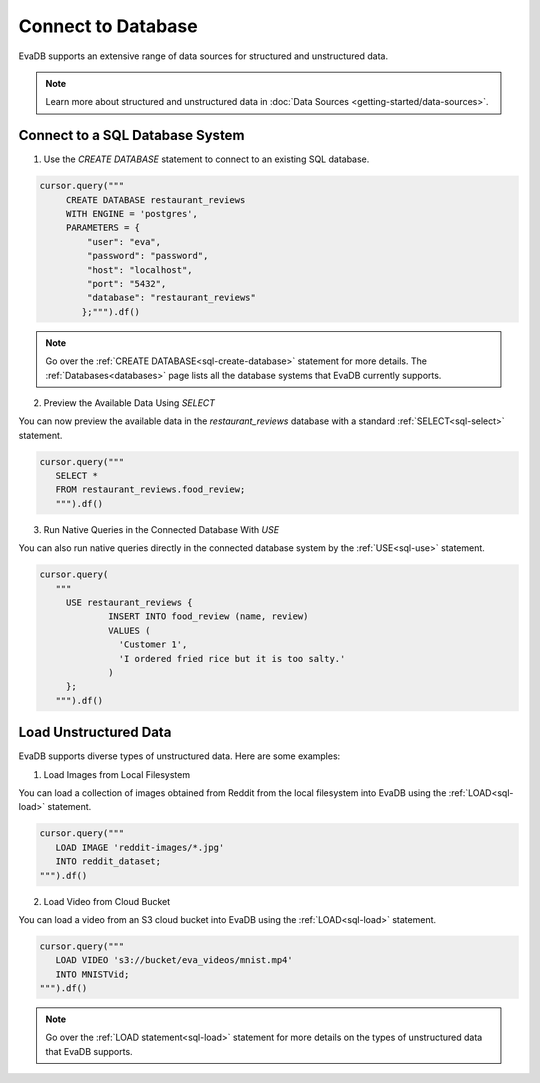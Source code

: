 Connect to Database
============================

EvaDB supports an extensive range of data sources for structured and unstructured data.

.. note::

    Learn more about structured and unstructured data in :doc:`Data Sources <getting-started/data-sources>`.


Connect to a SQL Database System
--------------------------------

1. Use the `CREATE DATABASE` statement to connect to an existing SQL database.

.. code-block:: python

   cursor.query("""
        CREATE DATABASE restaurant_reviews 
        WITH ENGINE = 'postgres', 
        PARAMETERS = {
            "user": "eva",
            "password": "password",
            "host": "localhost",
            "port": "5432",
            "database": "restaurant_reviews"
     	   };""").df()

.. note::

   Go over the :ref:`CREATE DATABASE<sql-create-database>` statement for more details. The :ref:`Databases<databases>` page lists all the database systems that EvaDB currently supports.

2. Preview the Available Data Using `SELECT`

You can now preview the available data in the `restaurant_reviews` database with a standard :ref:`SELECT<sql-select>` statement.

.. code-block:: python

   cursor.query("""
      SELECT * 
      FROM restaurant_reviews.food_review;
      """).df()

3. Run Native Queries in the Connected Database With `USE`

You can also run native queries directly in the connected database system by the :ref:`USE<sql-use>` statement.

.. code-block:: python

   cursor.query(
      """
        USE restaurant_reviews {
                INSERT INTO food_review (name, review) 
                VALUES (
                  'Customer 1', 
                  'I ordered fried rice but it is too salty.'
                )
        };
      """).df()


Load Unstructured Data
-----------------------

EvaDB supports diverse types of unstructured data. Here are some examples:

1. Load Images from Local Filesystem

You can load a collection of images obtained from Reddit from the local filesystem into EvaDB using the :ref:`LOAD<sql-load>` statement.

.. code-block:: python
   
   cursor.query("""
      LOAD IMAGE 'reddit-images/*.jpg' 
      INTO reddit_dataset;
   """).df()

2. Load Video from Cloud Bucket

You can load a video from an S3 cloud bucket into EvaDB using the :ref:`LOAD<sql-load>` statement.

.. code-block:: python

   cursor.query("""
      LOAD VIDEO 's3://bucket/eva_videos/mnist.mp4' 
      INTO MNISTVid;
   """).df()

.. note::

   Go over the :ref:`LOAD statement<sql-load>` statement for more details on the types of unstructured data that EvaDB supports.
   

